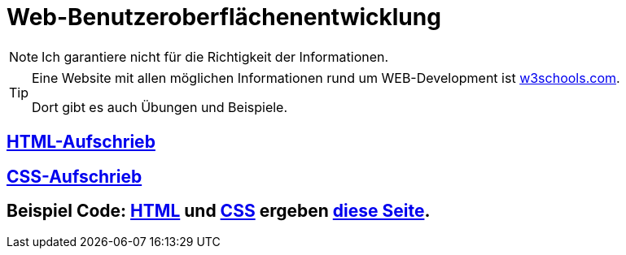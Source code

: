 :icons: font
ifdef::env-github[]
:branch: main
:status:
:outfilesuffix: .adoc
:!toc-title:
:caution-caption: :fire:
:important-caption: :exclamation:
:note-caption: :paperclip:
:tip-caption: :bulb:
:warning-caption: :warning:
endif::[]

= Web-Benutzeroberflächenentwicklung

NOTE: Ich garantiere nicht für die Richtigkeit der Informationen.

[TIP] 
====
Eine Website mit allen möglichen Informationen rund um WEB-Development ist link:https://www.w3schools.com/[w3schools.com].

Dort gibt es auch Übungen und Beispiele.
====

== link:/doc/html.adoc[HTML-Aufschrieb]

== link:/doc/css.adoc[CSS-Aufschrieb]

== Beispiel Code: link:index.html[HTML] und link:style.css[CSS] ergeben link:https://hendrikrauh.github.io/inf-web/index.html[diese Seite].
